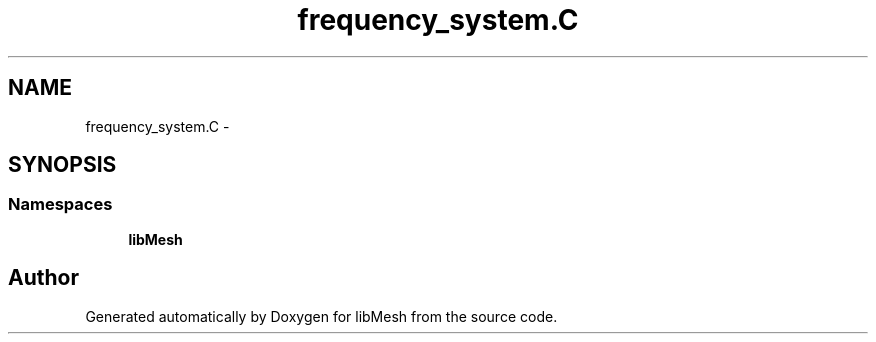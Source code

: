 .TH "frequency_system.C" 3 "Tue May 6 2014" "libMesh" \" -*- nroff -*-
.ad l
.nh
.SH NAME
frequency_system.C \- 
.SH SYNOPSIS
.br
.PP
.SS "Namespaces"

.in +1c
.ti -1c
.RI "\fBlibMesh\fP"
.br
.in -1c
.SH "Author"
.PP 
Generated automatically by Doxygen for libMesh from the source code\&.
